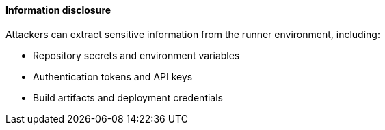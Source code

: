 ==== Information disclosure

Attackers can extract sensitive information from the runner environment, including:

* Repository secrets and environment variables
* Authentication tokens and API keys
* Build artifacts and deployment credentials
